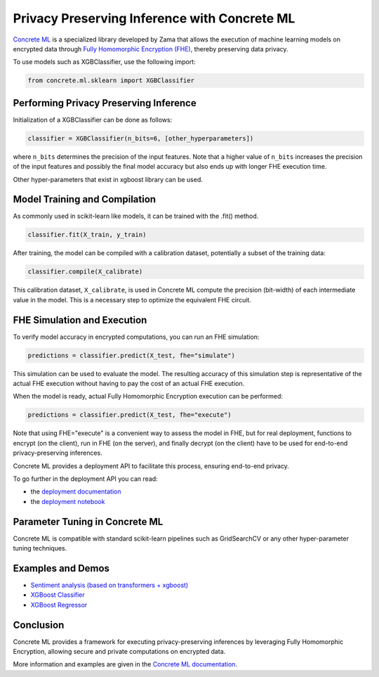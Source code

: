 #############################################
Privacy Preserving Inference with Concrete ML
#############################################

`Concrete ML`_ is a specialized library developed by Zama that allows the execution of machine learning models on encrypted data through `Fully Homomorphic Encryption (FHE) <https://www.youtube.com/watch?v=FFox2S4uqEo>`_, thereby preserving data privacy.

To use models such as XGBClassifier, use the following import:

.. code:: python

  from concrete.ml.sklearn import XGBClassifier

***************************************
Performing Privacy Preserving Inference
***************************************

Initialization of a XGBClassifier can be done as follows:

.. code:: python

  classifier = XGBClassifier(n_bits=6, [other_hyperparameters])


where ``n_bits`` determines the precision of the input features. Note that a higher value of ``n_bits`` increases the precision of the input features and possibly the final model accuracy but also ends up with longer FHE execution time.

Other hyper-parameters that exist in xgboost library can be used.

******************************
Model Training and Compilation
******************************

As commonly used in scikit-learn like models, it can be trained with the .fit() method.

.. code:: python

  classifier.fit(X_train, y_train)

After training, the model can be compiled with a calibration dataset, potentially a subset of the training data:

.. code:: python

  classifier.compile(X_calibrate)

This calibration dataset, ``X_calibrate``, is used in Concrete ML compute the precision (bit-width) of each intermediate value in the model. This is a necessary step to optimize the equivalent FHE circuit.

****************************
FHE Simulation and Execution
****************************

To verify model accuracy in encrypted computations, you can run an FHE simulation:

.. code:: python

  predictions = classifier.predict(X_test, fhe="simulate")

This simulation can be used to evaluate the model. The resulting accuracy of this simulation step is representative of the actual FHE execution without having to pay the cost of an actual FHE execution. 

When the model is ready, actual Fully Homomorphic Encryption execution can be performed:

.. code:: python

  predictions = classifier.predict(X_test, fhe="execute")


Note that using FHE="execute" is a convenient way to assess the model in FHE, but for real deployment, functions to encrypt (on the client), run in FHE (on the server), and finally decrypt (on the client) have to be used for end-to-end privacy-preserving inferences.

Concrete ML provides a deployment API to facilitate this process, ensuring end-to-end privacy.

To go further in the deployment API you can read:

- the `deployment documentation <https://docs.zama.ai/concrete-ml/advanced-topics/client_server>`_
- the `deployment notebook <https://github.com/zama-ai/concrete-ml/blob/17779ca571d20b001caff5792eb11e76fe2c19ba/docs/advanced_examples/ClientServer.ipynb>`_

*******************************
Parameter Tuning in Concrete ML
*******************************

Concrete ML is compatible with standard scikit-learn pipelines such as GridSearchCV or any other hyper-parameter tuning techniques.

******************
Examples and Demos
******************

- `Sentiment analysis (based on transformers + xgboost) <https://huggingface.co/spaces/zama-fhe/encrypted_sentiment_analysis>`_
- `XGBoost Classifier <https://github.com/zama-ai/concrete-ml/blob/6966c84b9698d5418209b346900f81d1270c64bd/docs/advanced_examples/XGBClassifier.ipynb>`_
- `XGBoost Regressor <https://github.com/zama-ai/concrete-ml/blob/6966c84b9698d5418209b346900f81d1270c64bd/docs/advanced_examples/XGBRegressor.ipynb>`_

**********
Conclusion
**********

Concrete ML provides a framework for executing privacy-preserving inferences by leveraging Fully Homomorphic Encryption, allowing secure and private computations on encrypted data.

More information and examples are given in the `Concrete ML documentation`_.

.. _Concrete ML: https://github.com/zama-ai/concrete-ml
.. _`Concrete ML documentation`: https://docs.zama.ai/concrete-ml